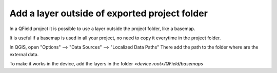 Add a layer outside of exported project folder
==============================================

In a QField project it is possible to use a layer outside the project folder, like a basemap.

It is useful if a basemap is used in all your project, no need to copy it everytime in the project folder.

In QGIS, open "Options" --> "Data Sources" --> "Localized Data Paths" 
There add the path to the folder where are the external data.

.. image:: ../images/external_path.png

To make it works in the device, add the layers in the folder `<device root>/QField/basemaps`